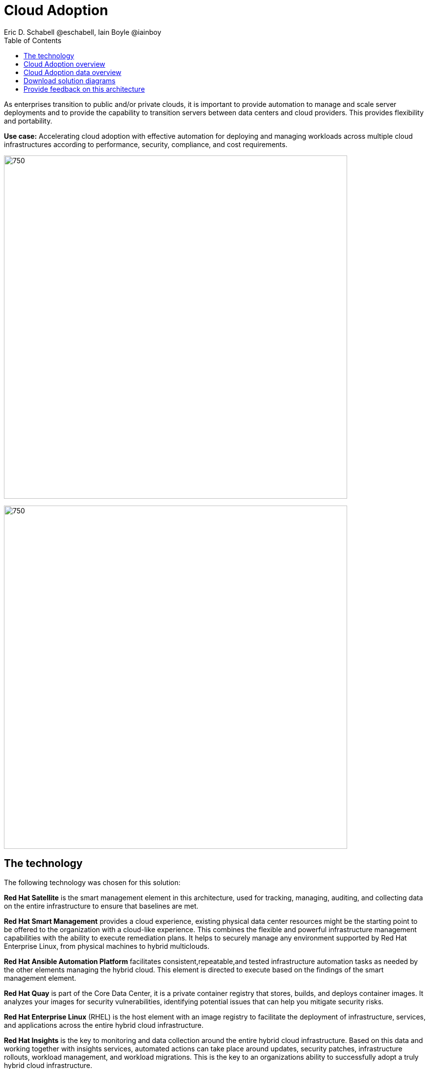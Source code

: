 = Cloud Adoption
Eric D. Schabell @eschabell, Iain Boyle @iainboy
:homepage: https://gitlab.com/osspa/portfolio-architecture-examples
:imagesdir: images
:icons: font
:source-highlighter: prettify
:toc: left



As enterprises transition to public and/or private clouds, it is important to
provide automation to manage and scale server deployments and to provide the capability to transition servers between
data centers and cloud providers. This provides flexibility and portability.

*Use case:* Accelerating cloud adoption with effective automation for deploying and managing workloads across multiple
cloud infrastructures according to performance, security, compliance, and cost requirements.

--
image:https://gitlab.com/osspa/portfolio-architecture-examples/-/raw/main/images/intro-marketectures/cloud-adoption-marketing-slide.png[750,700]
--



image:https://gitlab.com/osspa/portfolio-architecture-examples/-/raw/main/images/logical-diagrams/cloud-adoption-ld.png[750, 700]


== The technology

The following technology was chosen for this solution:

*Red Hat Satellite*  is the smart management element in this architecture, used for tracking, managing, auditing, and
collecting data on the entire infrastructure to ensure that baselines are met.

*Red Hat Smart Management* provides a cloud experience, existing physical data center resources might be the starting
point to be offered to the organization with a cloud-like experience. This combines the flexible and powerful
infrastructure management capabilities with the ability to execute remediation plans. It helps to securely manage any
environment supported by Red Hat Enterprise Linux, from physical machines to hybrid multiclouds.

*Red Hat Ansible Automation Platform* facilitates consistent,repeatable,and tested infrastructure automation tasks as
needed by the other elements managing the hybrid cloud. This element is directed to execute based on the findings of
the smart management element.

*Red Hat Quay* is part of the Core Data Center, it is a private container registry that stores, builds, and deploys container
images. It analyzes your images for security vulnerabilities, identifying potential issues that can help you mitigate
security risks.

*Red Hat Enterprise Linux* (RHEL) is the host element with an image registry to facilitate the deployment of infrastructure,
services, and applications across the entire hybrid cloud infrastructure.

*Red Hat Insights* is the key to monitoring and data collection around the entire hybrid cloud infrastructure. Based on
this data and working together with insights services, automated actions can take place around updates, security patches,
infrastructure rollouts, workload management, and workload migrations. This is the key to an organizations ability to
successfully adopt a truly hybrid cloud infrastructure.


== Cloud Adoption overview
--
image:https://gitlab.com/osspa/portfolio-architecture-examples/-/raw/main/images/schematic-diagrams/cloud-adoption-network-sd.png[750, 700]
--

This overview looks at Cloud Adoption, providing the solution details and the elements described above in both a
network and data centric view:

It starts in the core data center where images are built (where the application source code are in a
source code management system (SCM)) and deployed out to the image registry found in a physical data center, a private
cloud, or in any public clouds desired. Quay is used to sync these registries.

Cloud services assist with analyzing the data to help manage responses and maintain a repository of automated actions.
Result of the analyzed data react to specific insights with plans that can be used to support the infrastructure
management.

Infrastructure management uses smart management to monitor all deployments and locations, leveraging input from the
cloud services provided by insights and automation repositories. If needed, remediation can be triggered by smart
management and automation orchestration will take action as defined in the automation playbooks to fix deployments.

Infrastructure management also uses the gained workload insights to deploy new updates and manage security patches
across all infrastructure destinations. 


== Cloud Adoption data overview
--
image:https://gitlab.com/osspa/portfolio-architecture-examples/-/raw/main/images/schematic-diagrams/cloud-adoption-data-sd.png[750, 700]
--

== Download solution diagrams
https://www.redhat.com/architect/portfolio/tool/index.html?#gitlab.com/osspa/portfolio-architecture-examples/-/raw/main/diagrams/cloud-adoption.drawio[View and download all of the diagrams above in our open source tooling site.]

== Provide feedback on this architecture
You can offer to help correct or enhance this architecture by filing an https://gitlab.com/osspa/portfolio-architecture-examples/-/blob/main/cloud-adoption.adoc[issue or submitting a merge request against this Portfolio Architecture product in our GitLab repositories].

